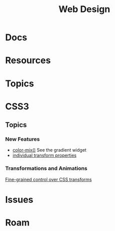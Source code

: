 :PROPERTIES:
:ID:       1fd23f33-ec84-47e2-b326-dce568f1ae83
:END:
#+TITLE: Web Design
#+DESCRIPTION:
#+TAGS:

* Docs

* Resources

* Topics


* CSS3

** Topics

*** New Features

+ [[https://developer.chrome.com/blog/whats-new-css-ui-2023#color-mix][color-mix()]] See the gradient widget
+ [[https://developer.chrome.com/blog/whats-new-css-ui-2023#individual_transform_properties][individual transform properties]]

*** Transformations and Animations

[[https://web.dev/articles/css-individual-transform-properties][Fine-grained control over CSS transforms]]



* Issues

* Roam
